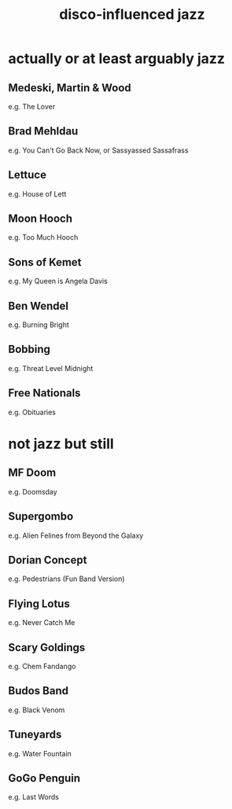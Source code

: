 :PROPERTIES:
:ID:       94315cc8-a36d-4263-aee7-83bd96efd3a6
:END:
#+title: disco-influenced jazz
* actually or at least arguably jazz
** Medeski, Martin & Wood
   e.g. The Lover
** Brad Mehldau
   e.g. You Can't Go Back Now, or Sassyassed Sassafrass
** Lettuce
   e.g. House of Lett
** Moon Hooch
   e.g. Too Much Hooch
** Sons of Kemet
   e.g. My Queen is Angela Davis
** Ben Wendel
   e.g. Burning Bright
** Bobbing
   e.g. Threat Level Midnight
** Free Nationals
   e.g. Obituaries
* not jazz but still
** MF Doom
   e.g. Doomsday
** Supergombo
   e.g. Alien Felines from Beyond the Galaxy
** Dorian Concept
   e.g. Pedestrians (Fun Band Version)
** Flying Lotus
   e.g. Never Catch Me
** Scary Goldings
   e.g. Chem Fandango
** Budos Band
   e.g. Black Venom
** Tuneyards
   e.g. Water Fountain
** GoGo Penguin
   e.g. Last Words

